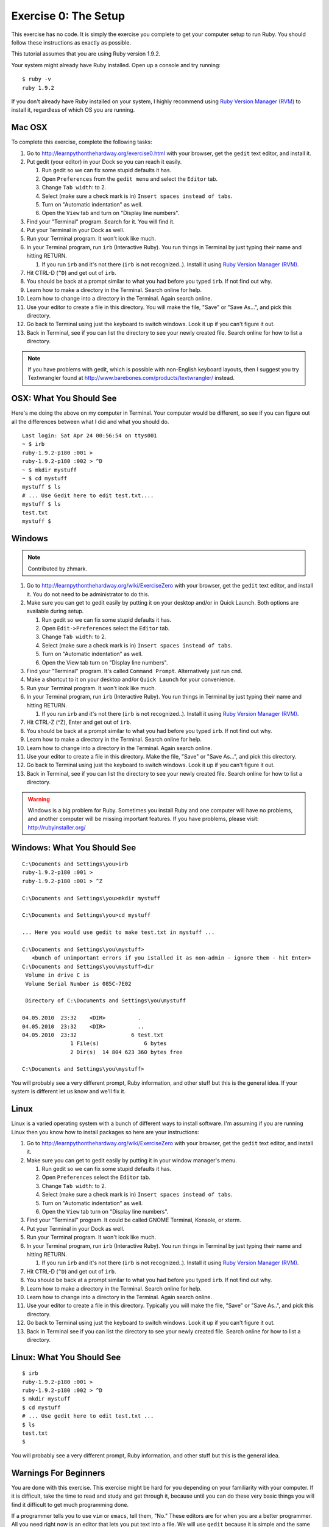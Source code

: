 Exercise 0: The Setup
=====================

This exercise has no code. It is simply the exercise you complete to get
your computer setup to run Ruby. You should follow these instructions as
exactly as possible.

This tutorial assumes that you are using Ruby version 1.9.2.

Your system might already have Ruby installed. Open up a console and try
running:

::

    $ ruby -v
    ruby 1.9.2

If you don't already have Ruby installed on your system, I highly
recommend using `Ruby Version Manager
(RVM) <https://rvm.beginrescueend.com/>`_ to install it, regardless of
which OS you are running.

Mac OSX
-------

To complete this exercise, complete the following tasks:

1.  Go to
    `http://learnpythonthehardway.org/exercise0.html <http://learnpythonthehardway.org/exercise0.html>`_
    with your browser, get the ``gedit`` text editor, and install it.
2.  Put gedit (your editor) in your Dock so you can reach it easily.

    1. Run gedit so we can fix some stupid defaults it has.
    2. Open ``Preferences`` from the ``gedit menu`` and select the
       ``Editor`` tab.
    3. Change ``Tab width``: to 2.
    4. Select (make sure a check mark is in)
       ``Insert spaces instead of tabs``.
    5. Turn on "Automatic indentation" as well.
    6. Open the ``View`` tab and turn on "Display line numbers".

3.  Find your "Terminal" program. Search for it. You will find it.
4.  Put your Terminal in your Dock as well.
5.  Run your Terminal program. It won't look like much.
6.  In your Terminal program, run ``irb`` (Interactive Ruby). You run
    things in Terminal by just typing their name and hitting RETURN.

    1. If you run ``irb`` and it's not there (``irb`` is not
       recognized..). Install it using `Ruby Version Manager
       (RVM) <https://rvm.beginrescueend.com/>`_.

7.  Hit CTRL-D (``^D``) and get out of ``irb``.
8.  You should be back at a prompt similar to what you had before you
    typed ``irb``. If not find out why.
9.  Learn how to make a directory in the Terminal. Search online for
    help.
10. Learn how to change into a directory in the Terminal. Again search
    online.
11. Use your editor to create a file in this directory. You will make
    the file, "Save" or "Save As...", and pick this directory.
12. Go back to Terminal using just the keyboard to switch windows. Look
    it up if you can't figure it out.
13. Back in Terminal, see if you can list the directory to see your
    newly created file. Search online for how to list a directory.

.. note::

    If you have problems with gedit, which is possible with
    non-English keyboard layouts, then I suggest you try Textwrangler
    found at
    `http://www.barebones.com/products/textwrangler/ <http://www.barebones.com/products/textwrangler/>`_
    instead.

OSX: What You Should See
------------------------

Here's me doing the above on my computer in Terminal. Your computer
would be different, so see if you can figure out all the differences
between what I did and what you should do.

::

    Last login: Sat Apr 24 00:56:54 on ttys001
    ~ $ irb
    ruby-1.9.2-p180 :001 >
    ruby-1.9.2-p180 :002 > ^D
    ~ $ mkdir mystuff
    ~ $ cd mystuff
    mystuff $ ls
    # ... Use Gedit here to edit test.txt....
    mystuff $ ls
    test.txt
    mystuff $

Windows
-------

.. note::

    Contributed by zhmark.


1.  Go to
    `http://learnpythonthehardway.org/wiki/ExerciseZero <http://learnpythonthehardway.org/wiki/ExerciseZero>`_
    with your browser, get the ``gedit`` text editor, and install it.
    You do not need to be administrator to do this.
2.  Make sure you can get to gedit easily by putting it on your desktop
    and/or in Quick Launch. Both options are available during setup.

    1. Run gedit so we can fix some stupid defaults it has.
    2. Open ``Edit->Preferences`` select the ``Editor`` tab.
    3. Change ``Tab width``: to 2.
    4. Select (make sure a check mark is in)
       ``Insert spaces instead of tabs``.
    5. Turn on "Automatic indentation" as well.
    6. Open the View tab turn on "Display line numbers".

3.  Find your "Terminal" program. It's called ``Command Prompt``.
    Alternatively just run ``cmd``.
4.  Make a shortcut to it on your desktop and/or ``Quick Launch`` for
    your convenience.
5.  Run your Terminal program. It won't look like much.
6.  In your Terminal program, run ``irb`` (Interactive Ruby). You run
    things in Terminal by just typing their name and hitting RETURN.

    1. If you run ``irb`` and it's not there (``irb`` is not
       recognized..). Install it using `Ruby Version Manager
       (RVM) <https://rvm.beginrescueend.com/>`_.

7.  Hit CTRL-Z (^Z), Enter and get out of ``irb``.
8.  You should be back at a prompt similar to what you had before you
    typed ``irb``. If not find out why.
9.  Learn how to make a directory in the Terminal. Search online for
    help.
10. Learn how to change into a directory in the Terminal. Again search
    online.
11. Use your editor to create a file in this directory. Make the file,
    "Save" or "Save As...", and pick this directory.
12. Go back to Terminal using just the keyboard to switch windows. Look
    it up if you can't figure it out.
13. Back in Terminal, see if you can list the directory to see your
    newly created file. Search online for how to list a directory.

.. warning::

    Windows is a big problem for Ruby. Sometimes you
    install Ruby and one computer will have no problems, and another
    computer will be missing important features. If you have problems,
    please visit:
    `http://rubyinstaller.org/ <http://rubyinstaller.org/>`_

Windows: What You Should See
----------------------------

::

    C:\Documents and Settings\you>irb
    ruby-1.9.2-p180 :001 >
    ruby-1.9.2-p180 :001 > ^Z

    C:\Documents and Settings\you>mkdir mystuff

    C:\Documents and Settings\you>cd mystuff

    ... Here you would use gedit to make test.txt in mystuff ...

    C:\Documents and Settings\you\mystuff>
       <bunch of unimportant errors if you istalled it as non-admin - ignore them - hit Enter>
    C:\Documents and Settings\you\mystuff>dir
     Volume in drive C is
     Volume Serial Number is 085C-7E02

     Directory of C:\Documents and Settings\you\mystuff

    04.05.2010  23:32    <DIR>          .
    04.05.2010  23:32    <DIR>          ..
    04.05.2010  23:32                 6 test.txt
                   1 File(s)              6 bytes
                   2 Dir(s)  14 804 623 360 bytes free

    C:\Documents and Settings\you\mystuff>

You will probably see a very different prompt, Ruby information, and
other stuff but this is the general idea. If your system is different
let us know and we'll fix it.

Linux
-----

Linux is a varied operating system with a bunch of different ways to
install software. I'm assuming if you are running Linux then you know
how to install packages so here are your instructions:

1.  Go to
    `http://learnpythonthehardway.org/wiki/ExerciseZero <http://learnpythonthehardway.org/wiki/ExerciseZero>`_
    with your browser, get the ``gedit`` text editor, and install it.
2.  Make sure you can get to gedit easily by putting it in your window
    manager's menu.

    1. Run gedit so we can fix some stupid defaults it has.
    2. Open ``Preferences`` select the ``Editor`` tab.
    3. Change ``Tab width``: to 2.
    4. Select (make sure a check mark is in)
       ``Insert spaces instead of tabs``.
    5. Turn on "Automatic indentation" as well.
    6. Open the ``View`` tab turn on "Display line numbers".

3.  Find your "Terminal" program. It could be called GNOME Terminal,
    Konsole, or xterm.
4.  Put your Terminal in your Dock as well.
5.  Run your Terminal program. It won't look like much.
6.  In your Terminal program, run ``irb`` (Interactive Ruby). You run
    things in Terminal by just typing their name and hitting RETURN.

    1. If you run ``irb`` and it's not there (``irb`` is not
       recognized..). Install it using `Ruby Version Manager
       (RVM) <https://rvm.beginrescueend.com/>`_.

7.  Hit CTRL-D (``^D``) and get out of ``irb``.
8.  You should be back at a prompt similar to what you had before you
    typed ``irb``. If not find out why.
9.  Learn how to make a directory in the Terminal. Search online for
    help.
10. Learn how to change into a directory in the Terminal. Again search
    online.
11. Use your editor to create a file in this directory. Typically you
    will make the file, "Save" or "Save As..", and pick this directory.
12. Go back to Terminal using just the keyboard to switch windows. Look
    it up if you can't figure it out.
13. Back in Terminal see if you can list the directory to see your newly
    created file. Search online for how to list a directory.

Linux: What You Should See
--------------------------

::

    $ irb
    ruby-1.9.2-p180 :001 > 
    ruby-1.9.2-p180 :002 > ^D
    $ mkdir mystuff
    $ cd mystuff
    # ... Use gedit here to edit test.txt ...
    $ ls
    test.txt
    $

You will probably see a very different prompt, Ruby information, and
other stuff but this is the general idea.

Warnings For Beginners
----------------------

You are done with this exercise. This exercise might be hard for you
depending on your familiarity with your computer. If it is difficult,
take the time to read and study and get through it, because until you
can do these very basic things you will find it difficult to get much
programming done.

If a programmer tells you to use ``vim`` or ``emacs``, tell them, "No."
These editors are for when you are a better programmer. All you need
right now is an editor that lets you put text into a file. We will use
``gedit`` because it is simple and the same on all computers.
Professional programmers use ``gedit`` so it's good enough for you
starting out.

A programmer will eventually tell you to use Mac OSX or Linux. If the
programmer likes fonts and typography, they'll tell you to get a Mac OSX
computer. If they like control and have a huge beard, they'll tell you
to install Linux. Again, use whatever computer you have right now that
works. All you need is ``gedit``, a Terminal, and Ruby.

Finally the purpose of this setup is so you can do three things very
reliably while you work on the exercises:

1. *Write* exercises using ``gedit``.
2. *Run* the exercises you wrote.
3. *Fix* them when they are broken.
4. Repeat.

Anything else will only confuse you, so stick to the plan.
